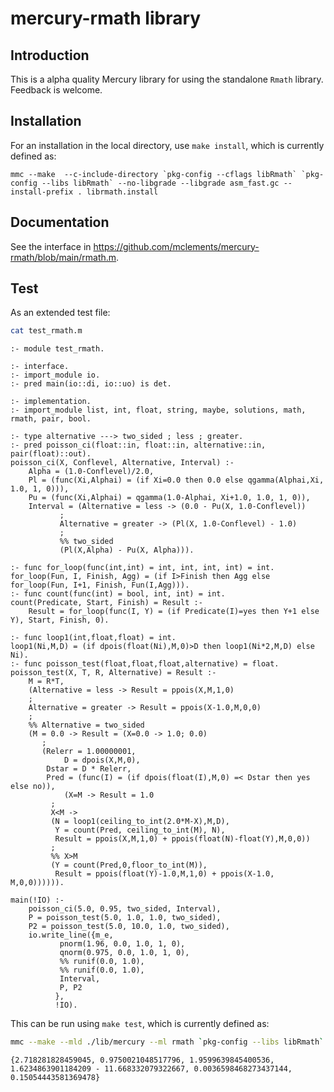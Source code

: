 * mercury-rmath library

** Introduction

This is a alpha quality Mercury library for using the standalone =Rmath= library. Feedback is welcome.

** Installation

For an installation in the local directory, use =make install=, which is currently defined as:

#+begin_example
mmc --make  --c-include-directory `pkg-config --cflags libRmath` `pkg-config --libs libRmath` --no-libgrade --libgrade asm_fast.gc --install-prefix . librmath.install
#+end_example

** Documentation

See the interface in https://github.com/mclements/mercury-rmath/blob/main/rmath.m.

** Test

As an extended test file:

#+BEGIN_SRC sh :results output echo :exports both
cat test_rmath.m
#+END_SRC

#+RESULTS:
#+begin_example
:- module test_rmath.

:- interface.
:- import_module io.
:- pred main(io::di, io::uo) is det.

:- implementation.
:- import_module list, int, float, string, maybe, solutions, math, rmath, pair, bool.

:- type alternative ---> two_sided ; less ; greater.
:- pred poisson_ci(float::in, float::in, alternative::in, pair(float)::out).
poisson_ci(X, Conflevel, Alternative, Interval) :-
    Alpha = (1.0-Conflevel)/2.0,
    Pl = (func(Xi,Alphai) = (if Xi=0.0 then 0.0 else qgamma(Alphai,Xi, 1.0, 1, 0))),
    Pu = (func(Xi,Alphai) = qgamma(1.0-Alphai, Xi+1.0, 1.0, 1, 0)),
    Interval = (Alternative = less -> (0.0 - Pu(X, 1.0-Conflevel))
	       ;
	       Alternative = greater -> (Pl(X, 1.0-Conflevel) - 1.0)
	       ;
	       %% two_sided
	       (Pl(X,Alpha) - Pu(X, Alpha))).

:- func for_loop(func(int,int) = int, int, int, int) = int.
for_loop(Fun, I, Finish, Agg) = (if I>Finish then Agg else for_loop(Fun, I+1, Finish, Fun(I,Agg))).
:- func count(func(int) = bool, int, int) = int.
count(Predicate, Start, Finish) = Result :-
    Result = for_loop(func(I, Y) = (if Predicate(I)=yes then Y+1 else Y), Start, Finish, 0).

:- func loop1(int,float,float) = int.
loop1(Ni,M,D) = (if dpois(float(Ni),M,0)>D then loop1(Ni*2,M,D) else Ni).
:- func poisson_test(float,float,float,alternative) = float.
poisson_test(X, T, R, Alternative) = Result :-
    M = R*T,
    (Alternative = less -> Result = ppois(X,M,1,0)
    ;
    Alternative = greater -> Result = ppois(X-1.0,M,0,0)
    ;
    %% Alternative = two_sided
    (M = 0.0 -> Result = (X=0.0 -> 1.0; 0.0)
	   ;
	   (Relerr = 1.00000001,
            D = dpois(X,M,0),
	    Dstar = D * Relerr,
	    Pred = (func(I) = (if dpois(float(I),M,0) =< Dstar then yes else no)),
            (X=M -> Result = 1.0
	     ;
	     X<M ->
	     (N = loop1(ceiling_to_int(2.0*M-X),M,D),
	      Y = count(Pred, ceiling_to_int(M), N),
	      Result = ppois(X,M,1,0) + ppois(float(N)-float(Y),M,0,0))
	     ;
	     %% X>M
	     (Y = count(Pred,0,floor_to_int(M)),
	      Result = ppois(float(Y)-1.0,M,1,0) + ppois(X-1.0, M,0,0)))))).

main(!IO) :-
    poisson_ci(5.0, 0.95, two_sided, Interval),
    P = poisson_test(5.0, 1.0, 1.0, two_sided),
    P2 = poisson_test(5.0, 10.0, 1.0, two_sided),
    io.write_line({m_e,
		   pnorm(1.96, 0.0, 1.0, 1, 0),
		   qnorm(0.975, 0.0, 1.0, 1, 0),
		   %% runif(0.0, 1.0),
		   %% runif(0.0, 1.0),
		   Interval,
		   P, P2
		  },
		  !IO).
#+end_example

This can be run using =make test=, which is currently defined as:

#+BEGIN_SRC sh :results output echo :exports both
mmc --make --mld ./lib/mercury --ml rmath `pkg-config --libs libRmath` -E test_rmath && ./test_rmath
#+END_SRC

#+RESULTS:
: {2.718281828459045, 0.9750021048517796, 1.9599639845400536, 1.6234863901184209 - 11.668332079322667, 0.0036598468273437144, 0.15054443581369478}
